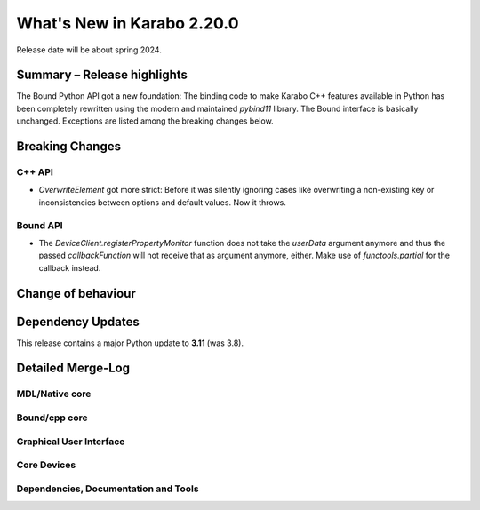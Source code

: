 ..
  Copyright (C) European XFEL GmbH Schenefeld. All rights reserved.

***************************
What's New in Karabo 2.20.0
***************************

Release date will be about spring 2024.


Summary – Release highlights
++++++++++++++++++++++++++++

The Bound Python API got a new foundation: The binding code to make Karabo C++
features available in Python has been completely rewritten using the modern
and maintained `pybind11` library.
The Bound interface is basically unchanged. Exceptions are listed
among the breaking changes below.


Breaking Changes
++++++++++++++++

C++ API
===========
- *OverwriteElement* got more strict: Before it was silently ignoring cases
  like overwriting a non-existing key or inconsistencies between options and
  default values. Now it throws.

Bound API
===========

- The *DeviceClient.registerPropertyMonitor* function does not take the
  *userData* argument anymore and thus the passed *callbackFunction* will not
  receive that as argument anymore, either.
  Make use of *functools.partial* for the callback instead.


Change of behaviour
+++++++++++++++++++



Dependency Updates
++++++++++++++++++

This release contains a major Python update to **3.11** (was 3.8).


Detailed Merge-Log
++++++++++++++++++


MDL/Native core
===============


Bound/cpp core
==============


Graphical User Interface
========================

Core Devices
============

Dependencies, Documentation and Tools
=====================================



